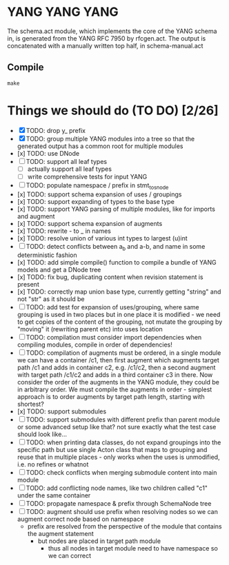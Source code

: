 * YANG YANG YANG
The schema.act module, which implements the core of the YANG schema in, is
generated from the YANG RFC 7950 by rfcgen.act. The output is concatenated with
a manually written top half, in schema-manual.act

** Compile

#+BEGIN_SRC shell
make
#+END_SRC

* Things we should do (TO DO) [2/26]
- [X] TODO: drop y_ prefix
- [X] TODO: group multiple YANG modules into a tree so that the generated output has a common root for multiple modules
- [x] TODO: use DNode
- [ ] TODO: support all leaf types
  - [ ] actually support all leaf types
  - [ ] write comprehensive tests for input YANG
- [ ] TODO: populate namespace / prefix in stmt_to_snode
- [x] TODO: support schema expansion of uses / groupings
- [x] TODO: support expanding of types to the base type
- [x] TODO: support YANG parsing of multiple modules, like for imports and augment
- [x] TODO: support schema expansion of augments
- [x] TODO: rewrite - to _ in names
- [x] TODO: resolve union of various int types to largest (u)int
- [ ] TODO: detect conflicts between a_b and a-b, and name in some deterministic fashion
- [x] TODO: add simple compile() function to compile a bundle of YANG models and get a DNode tree
- [x] TODO: fix bug, duplicating content when revision statement is present
- [x] TODO: correctly map union base type, currently getting "string" and not "str" as it should be
- [ ] TODO: add test for expansion of uses/grouping, where same grouping is used in two places but in one place it is modified - we need to get copies of the content of the grouping, not mutate the grouping by "moving" it (rewriting parent etc) into uses location
- [ ] TODO: compilation must consider import dependencies when compiling modules, compile in order of dependencies!
- [ ] TODO: compilation of augments must be ordered, in a single module we can have a container /c1, then first augment which augments target path /c1 and adds in container c2, e.g. /c1/c2, then a second augment with target path /c1/c2 and adds in a third container c3 in there. Now consider the order of the augments in the YANG module, they could be in arbitrary order. We must compile the augments in order - simplest approach is to order augments by target path length, starting with shortest?
- [x] TODO: support submodules
- [ ] TODO: support submodules with different prefix than parent module or some advanced setup like that? not sure exactly what the test case should look like...
- [ ] TODO: when printing data classes, do not expand groupings into the specific path but use single Acton class that maps to grouping and reuse that in multiple places - only works when the uses is unmodified, i.e. no refines or whatnot
- [ ] TODO: check conflicts when merging submodule content into main module
- [ ] TODO: add conflicting node names, like two children called "c1" under the same container
- [ ] TODO: propagate namespace & prefix through SchemaNode tree
- [ ] TODO: augment should use prefix when resolving nodes so we can augment correct node based on namespace
  - prefix are resolved from the perspective of the module that contains the augment statement
    - but nodes are placed in target path module
      - thus all nodes in target module need to have namespace so we can correct
